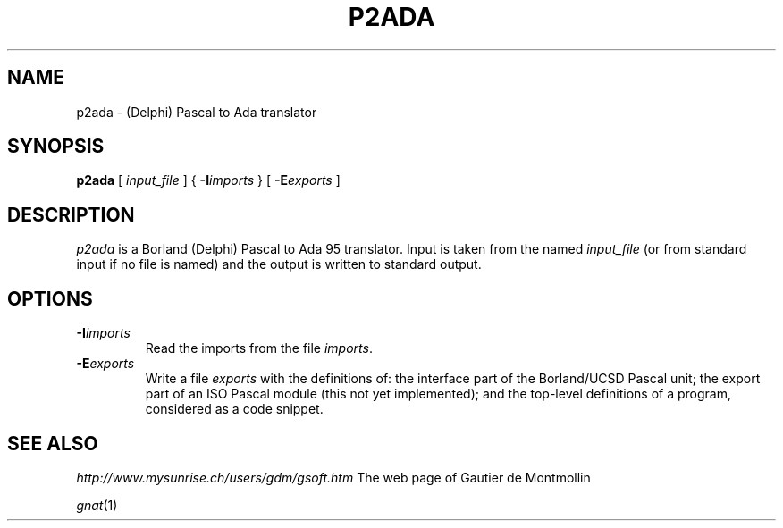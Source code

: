 .TH P2ADA 1 "30 April 2003" P2ADA "Linux Programmer's Manual"
.SH NAME
p2ada \- (Delphi) Pascal to Ada translator
.SH SYNOPSIS
.B p2ada
[
.I input_file
] {
.BI -I imports
} [
.BI -E exports
]
.SH DESCRIPTION
.I p2ada
is a Borland (Delphi) Pascal to Ada 95 translator. Input is taken from the named
.I input_file
(or from standard input if no file is named) and the output is written to standard
output.
.SH OPTIONS
.TP
.BI \-I imports
Read the imports from the file
.IR imports .
.TP
.BI \-E exports
Write a file
.I exports
with the definitions of: the interface part of the Borland/UCSD Pascal unit; the export
part of an ISO Pascal module (this not yet implemented); and the top-level definitions
of a program, considered as a code snippet.
.SH SEE ALSO
.IR http://www.mysunrise.ch/users/gdm/gsoft.htm " The web page of Gautier de Montmollin"
.sp
.IR gnat (1)

